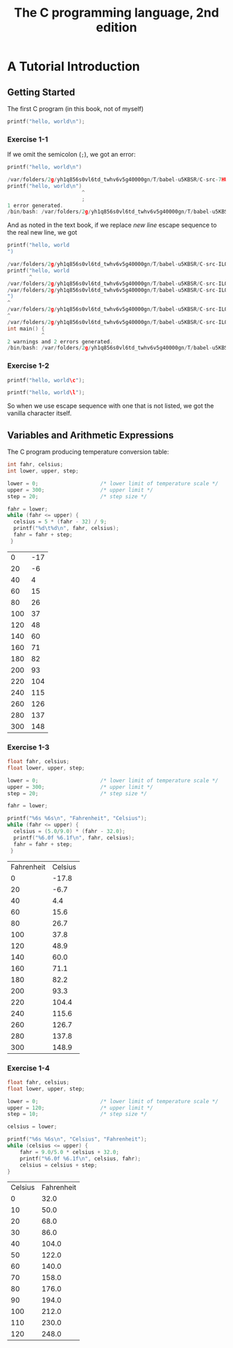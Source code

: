 #+TITLE: The C programming language, 2nd edition
* A Tutorial Introduction
** Getting Started
The first C program (in this book, not of myself)
#+BEGIN_SRC C :includes <stdio.h>
printf("hello, world\n");
#+END_SRC

#+RESULTS:
| hello | world |

*** Exercise 1-1
If we omit the semicolon (=;=), we got an error:
#+BEGIN_SRC C :includes <stdio.h>
printf("hello, world\n")
#+END_SRC

#+BEGIN_SRC C
/var/folders/2g/yh1q856s0vl6td_twhv6v5g40000gn/T/babel-u5KBSR/C-src-7HUqYr.c:9:25: error: expected ';' after expression
printf("hello, world\n")
                        ^
                        ;
1 error generated.
/bin/bash: /var/folders/2g/yh1q856s0vl6td_twhv6v5g40000gn/T/babel-u5KBSR/C-bin-bHDLJX: Permission denied
#+END_SRC

And as noted in the text book, if we replace /new line/ escape sequence to the
real new line, we got
#+BEGIN_SRC C :includes <stdio.h>
printf("hello, world
")
#+END_SRC

#+BEGIN_SRC C
/var/folders/2g/yh1q856s0vl6td_twhv6v5g40000gn/T/babel-u5KBSR/C-src-ILO6eX.c:9:8: warning: missing terminating '"' character [-Winvalid-pp-token]
printf("hello, world
       ^
/var/folders/2g/yh1q856s0vl6td_twhv6v5g40000gn/T/babel-u5KBSR/C-src-ILO6eX.c:9:8: error: expected expression
/var/folders/2g/yh1q856s0vl6td_twhv6v5g40000gn/T/babel-u5KBSR/C-src-ILO6eX.c:10:1: warning: missing terminating '"' character [-Winvalid-pp-token]
")
^
/var/folders/2g/yh1q856s0vl6td_twhv6v5g40000gn/T/babel-u5KBSR/C-src-ILO6eX.c:14:1: error: expected '}'
^
/var/folders/2g/yh1q856s0vl6td_twhv6v5g40000gn/T/babel-u5KBSR/C-src-ILO6eX.c:8:12: note: to match this '{'
int main() {
           ^
2 warnings and 2 errors generated.
/bin/bash: /var/folders/2g/yh1q856s0vl6td_twhv6v5g40000gn/T/babel-u5KBSR/C-bin-J9iipE: Permission denied
#+END_SRC
*** Exercise 1-2
#+BEGIN_SRC C :includes <stdio.h>
printf("hello, world\c");
#+END_SRC

#+RESULTS:
| hello | worldc |

#+BEGIN_SRC C :includes <stdio.h>
printf("hello, world\l");
#+END_SRC

#+RESULTS:
| hello | worldl |

So when we use escape sequence with one that is not listed, we got the vanilla
character itself.
** Variables and Arithmetic Expressions
The C program producing temperature conversion table:
#+BEGIN_SRC C :includes <stdio.h> :exports both
int fahr, celsius;
int lower, upper, step;

lower = 0;                    /* lower limit of temperature scale */
upper = 300;                  /* upper limit */
step = 20;                    /* step size */

fahr = lower;
while (fahr <= upper) {
  celsius = 5 * (fahr - 32) / 9;
  printf("%d\t%d\n", fahr, celsius);
  fahr = fahr + step;
 }
#+END_SRC

#+RESULTS:
|   0 | -17 |
|  20 |  -6 |
|  40 |   4 |
|  60 |  15 |
|  80 |  26 |
| 100 |  37 |
| 120 |  48 |
| 140 |  60 |
| 160 |  71 |
| 180 |  82 |
| 200 |  93 |
| 220 | 104 |
| 240 | 115 |
| 260 | 126 |
| 280 | 137 |
| 300 | 148 |

*** Exercise 1-3
#+BEGIN_SRC C :includes <stdio.h> :exports both
float fahr, celsius;
float lower, upper, step;

lower = 0;                    /* lower limit of temperature scale */
upper = 300;                  /* upper limit */
step = 20;                    /* step size */

fahr = lower;

printf("%6s %6s\n", "Fahrenheit", "Celsius");
while (fahr <= upper) {
  celsius = (5.0/9.0) * (fahr - 32.0);
  printf("%6.0f %6.1f\n", fahr, celsius);
  fahr = fahr + step;
 }
#+END_SRC

#+RESULTS:
| Fahrenheit | Celsius |
|          0 |   -17.8 |
|         20 |    -6.7 |
|         40 |     4.4 |
|         60 |    15.6 |
|         80 |    26.7 |
|        100 |    37.8 |
|        120 |    48.9 |
|        140 |    60.0 |
|        160 |    71.1 |
|        180 |    82.2 |
|        200 |    93.3 |
|        220 |   104.4 |
|        240 |   115.6 |
|        260 |   126.7 |
|        280 |   137.8 |
|        300 |   148.9 |
*** Exercise 1-4
#+BEGIN_SRC C :includes <stdio.h> :exports both
float fahr, celsius;
float lower, upper, step;

lower = 0;                    /* lower limit of temperature scale */
upper = 120;                  /* upper limit */
step = 10;                    /* step size */

celsius = lower;

printf("%6s %6s\n", "Celsius", "Fahrenheit");
while (celsius <= upper) {
    fahr = 9.0/5.0 * celsius + 32.0;
    printf("%6.0f %6.1f\n", celsius, fahr);
    celsius = celsius + step;
}
#+END_SRC

#+RESULTS:
| Celsius | Fahrenheit |
|       0 |       32.0 |
|      10 |       50.0 |
|      20 |       68.0 |
|      30 |       86.0 |
|      40 |      104.0 |
|      50 |      122.0 |
|      60 |      140.0 |
|      70 |      158.0 |
|      80 |      176.0 |
|      90 |      194.0 |
|     100 |      212.0 |
|     110 |      230.0 |
|     120 |      248.0 |
